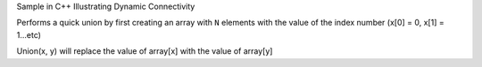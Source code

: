 Sample in C++ Illustrating Dynamic Connectivity


Performs a quick union by first creating an array with ``N`` elements with the value
of the index number (x[0] = 0, x[1] = 1...etc)


Union(x, y) will replace the value of array[x] with the value of array[y]


.. code-block:: 
    int id[N]
    for (int i = 0; i < id.size(); i++) {
        id[i] = i;
    }
    print id
     _____________________________
    |  0  |  1  |  2  |  3  |  4  |
    |-----|-----|-----|-----|-----|
    |  0  |  1  |  2  |  3  |  4  |
     -----------------------------

    union(2, 4)
     _____________________________
    |  0  |  1  |  2  |  3  |  4  |
    |-----|-----|-----|-----|-----|
    |  0  |  1  |  4  |  3  |  4  |
     -----------------------------

    union(2, 1)
     _____________________________
    |  0  |  1  |  2  |  3  |  4  |
    |-----|-----|-----|-----|-----|
    |  0  |  1  |  1  |  3  |  1  |
     -----------------------------

    union(0, 3)
     _____________________________
    |  0  |  1  |  2  |  3  |  4  |
    |-----|-----|-----|-----|-----|
    |  3  |  1  |  1  |  3  |  1  |
     -----------------------------



